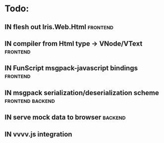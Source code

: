 * Todo:
** IN flesh out Iris.Web.Html                                      :frontend:
** IN compiler from Html type -> VNode/VText                       :frontend:
** IN FunScript msgpack-javascript bindings                        :frontend:
** IN msgpack serialization/deserialization scheme         :frontend:backend:
** IN serve mock data to browser                                    :backend:
** IN vvvv.js integration
